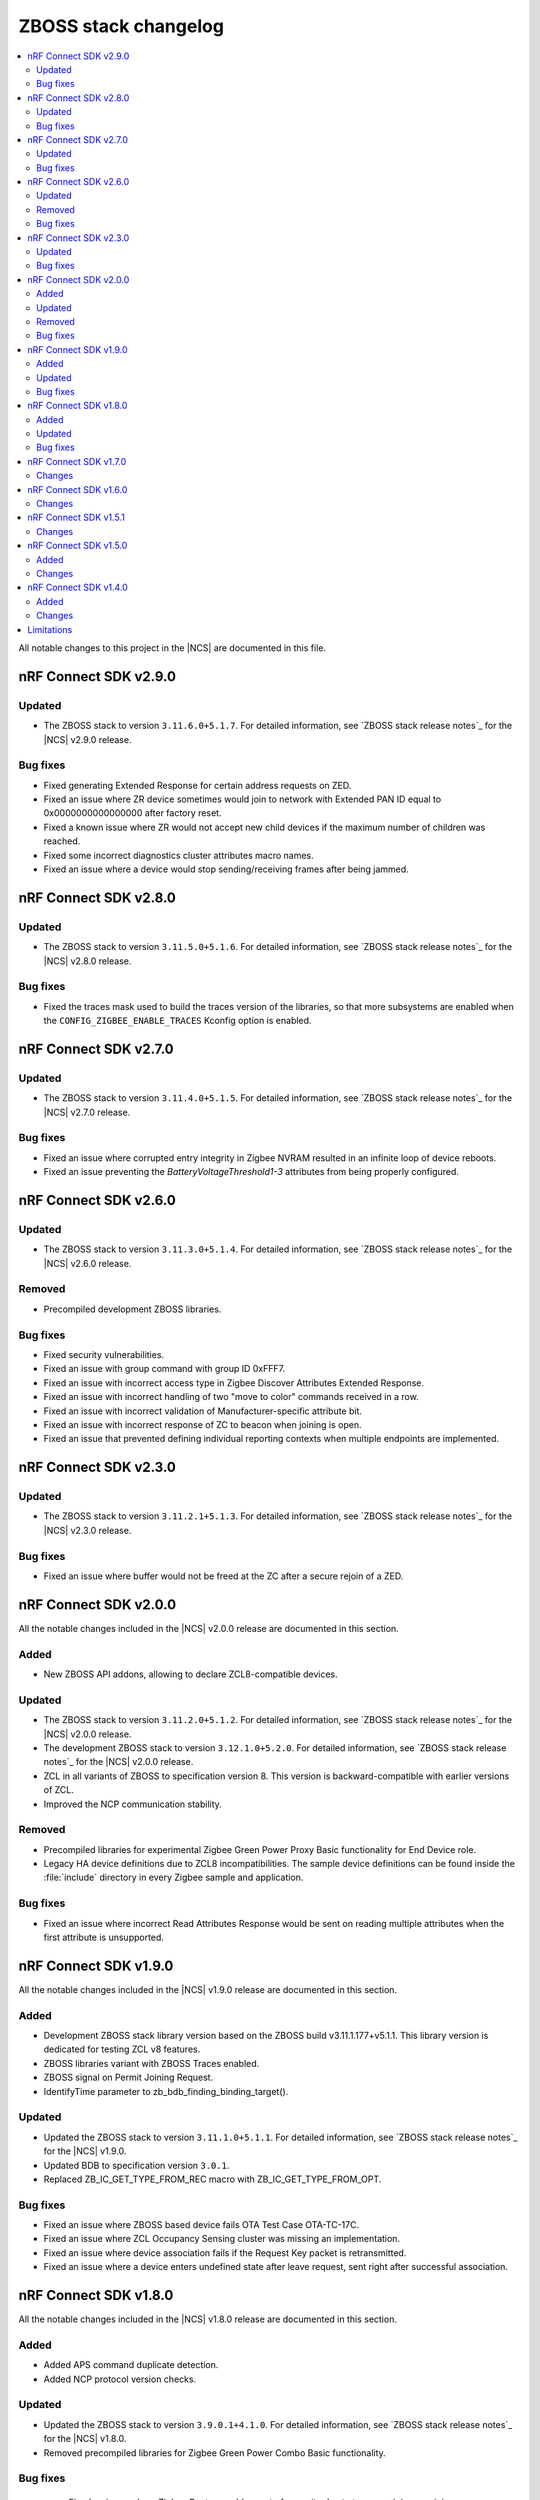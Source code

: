 .. _zboss_changelog:

ZBOSS stack changelog
#####################

.. contents::
   :local:
   :depth: 2

All notable changes to this project in the |NCS| are documented in this file.

nRF Connect SDK v2.9.0
**********************

Updated
=======

* The ZBOSS stack to version ``3.11.6.0+5.1.7``.
  For detailed information, see `ZBOSS stack release notes`_ for the |NCS| v2.9.0 release.

Bug fixes
=========

* Fixed generating Extended Response for certain address requests on ZED.
* Fixed an issue where ZR device sometimes would join to network with Extended PAN ID equal to 0x0000000000000000 after factory reset.
* Fixed a known issue where ZR would not accept new child devices if the maximum number of children was reached.
* Fixed some incorrect diagnostics cluster attributes macro names.
* Fixed an issue where a device would stop sending/receiving frames after being jammed.

nRF Connect SDK v2.8.0
**********************

Updated
=======

* The ZBOSS stack to version ``3.11.5.0+5.1.6``.
  For detailed information, see `ZBOSS stack release notes`_ for the |NCS| v2.8.0 release.

Bug fixes
=========

* Fixed the traces mask used to build the traces version of the libraries, so that more subsystems are enabled when the ``CONFIG_ZIGBEE_ENABLE_TRACES`` Kconfig option is enabled.

nRF Connect SDK v2.7.0
**********************

Updated
=======

* The ZBOSS stack to version ``3.11.4.0+5.1.5``.
  For detailed information, see `ZBOSS stack release notes`_ for the |NCS| v2.7.0 release.

Bug fixes
=========

* Fixed an issue where corrupted entry integrity in Zigbee NVRAM resulted in an infinite loop of device reboots.
* Fixed an issue preventing the *BatteryVoltageThreshold1-3* attributes from being properly configured.

nRF Connect SDK v2.6.0
**********************

Updated
=======

* The ZBOSS stack to version ``3.11.3.0+5.1.4``.
  For detailed information, see `ZBOSS stack release notes`_ for the |NCS| v2.6.0 release.

Removed
=======

* Precompiled development ZBOSS libraries.

Bug fixes
=========

* Fixed security vulnerabilities.
* Fixed an issue with group command with group ID 0xFFF7.
* Fixed an issue with incorrect access type in Zigbee Discover Attributes Extended Response.
* Fixed an issue with incorrect handling of two "move to color" commands received in a row.
* Fixed an issue with incorrect validation of Manufacturer-specific attribute bit.
* Fixed an issue with incorrect response of ZC to beacon when joining is open.
* Fixed an issue that prevented defining individual reporting contexts when multiple endpoints are implemented.

nRF Connect SDK v2.3.0
**********************

Updated
=======

* The ZBOSS stack to version ``3.11.2.1+5.1.3``.
  For detailed information, see `ZBOSS stack release notes`_ for the |NCS| v2.3.0 release.

Bug fixes
=========

* Fixed an issue where buffer would not be freed at the ZC after a secure rejoin of a ZED.

nRF Connect SDK v2.0.0
**********************

All the notable changes included in the |NCS| v2.0.0 release are documented in this section.

Added
=====

* New ZBOSS API addons, allowing to declare ZCL8-compatible devices.

Updated
=======

* The ZBOSS stack to version ``3.11.2.0+5.1.2``.
  For detailed information, see `ZBOSS stack release notes`_ for the |NCS| v2.0.0 release.
* The development ZBOSS stack to version ``3.12.1.0+5.2.0``.
  For detailed information, see `ZBOSS stack release notes`_ for the |NCS| v2.0.0 release.
* ZCL in all variants of ZBOSS to specification version 8.
  This version is backward-compatible with earlier versions of ZCL.
* Improved the NCP communication stability.

Removed
=======

* Precompiled libraries for experimental Zigbee Green Power Proxy Basic functionality for End Device role.
* Legacy HA device definitions due to ZCL8 incompatibilities.
  The sample device definitions can be found inside the :file:`include` directory in every Zigbee sample and application.

Bug fixes
=========

* Fixed an issue where incorrect Read Attributes Response would be sent on reading multiple attributes when the first attribute is unsupported.

nRF Connect SDK v1.9.0
**********************

All the notable changes included in the |NCS| v1.9.0 release are documented in this section.

Added
=====

* Development ZBOSS stack library version based on the ZBOSS build v3.11.1.177+v5.1.1.
  This library version is dedicated for testing ZCL v8 features.
* ZBOSS libraries variant with ZBOSS Traces enabled.
* ZBOSS signal on Permit Joining Request.
* IdentifyTime parameter to zb_bdb_finding_binding_target().

Updated
=======

* Updated the ZBOSS stack to version ``3.11.1.0+5.1.1``.
  For detailed information, see `ZBOSS stack release notes`_ for the |NCS| v1.9.0.
* Updated BDB to specification version ``3.0.1``.
* Replaced ZB_IC_GET_TYPE_FROM_REC macro with ZB_IC_GET_TYPE_FROM_OPT.

Bug fixes
=========

* Fixed an issue where ZBOSS based device fails OTA Test Case OTA-TC-17C.
* Fixed an issue where ZCL Occupancy Sensing cluster was missing an implementation.
* Fixed an issue where device association fails if the Request Key packet is retransmitted.
* Fixed an issue where a device enters undefined state after leave request, sent right after successful association.

nRF Connect SDK v1.8.0
**********************

All the notable changes included in the |NCS| v1.8.0 release are documented in this section.

Added
=====

* Added APS command duplicate detection.
* Added NCP protocol version checks.

Updated
=======

* Updated the ZBOSS stack to version ``3.9.0.1+4.1.0``.
  For detailed information, see `ZBOSS stack release notes`_ for the |NCS| v1.8.0.
* Removed precompiled libraries for Zigbee Green Power Combo Basic functionality.

Bug fixes
=========

 * Fixed an issue where Zigbee Router would go out of capacity due to too many joins or rejoins.
 * Fixed an issue where unsolicited NCP commands would not be handled correctly.

nRF Connect SDK v1.7.0
**********************

All the notable changes included in the |NCS| v1.7.0 release are documented in this section.

Changes
=======

* Added API for reading active neighbor list.
* Extended NCP protocol with vendor-specific commands set.
* Updated the ZBOSS stack to version ``3.8.0.1+4.0.0``.
  For detailed information, see `ZBOSS stack release notes`_ for the |NCS| v1.7.0.

nRF Connect SDK v1.6.0
**********************

Changes
=======

* Reduced the number of ZBOSS libraries to a single set.
* Added sources of the BDB and ZCL layers and removed them from the main ZBOSS library.
* Moved scheduler API prototypes to :file:`zb_osif.h`.
* Added API for sending and receiving inter-PAN frames.
* Extended NCP protocol with inter-PAN commands.
* Added bootloader commands in the NCP protocol.
* Updated the ZBOSS stack to version ``3.6.0.0+3.0.0``.
  For detailed information, see `ZBOSS stack release notes`_ for the |NCS| v1.6.0.

nRF Connect SDK v1.5.1
**********************

Changes
=======

* Updated the production ZBOSS stack to version ``3.3.0.7+03_22_2021``.
  This certification-ready version includes several bugfixes.
  For detailed information, see `ZBOSS stack release notes`_ for the |NCS| v1.5.1.

nRF Connect SDK v1.5.0
**********************

Added
=====

* Development ZBOSS stack library version based on the ZBOSS build v3.5.0.0.
  This library version is dedicated for :ref:`NCP development <ug_zigbee_platform_design_ncp>`.
* Development libraries for the Cortex-M33 CPU.

Changes
=======

* Updated the production ZBOSS stack to version ``3.3.0.6+11_30_2020``.
  For detailed release notes for this stack version, see `ZBOSS stack release notes`_ for the |NCS| v1.5.0.

nRF Connect SDK v1.4.0
**********************

Added
=====

* Added ZBOSS changelog.

Changes
=======

* Updated ZBOSS stack to version ``10_06_2020``.
  For detailed release notes for this stack version, see `ZBOSS stack release notes`_ for the |NCS| v1.4.0.
* Unified OSIF layer for LEDs and buttons.
* Updated the ZBOSS release naming convention for nrfxlib commit.
* Changed MAC LL API.
* ZBOSS IO buffer size reconfigured to allow for sending 802.15.4 MAC frame with maximum payload.

Limitations
***********

This sections lists limitations that apply to all versions of the |NCS|.

* On average, ZBOSS alarms last longer by 6.4 percent than Zephyr alarms.
* The maximum size of a reportable attribute is 8 bytes.
